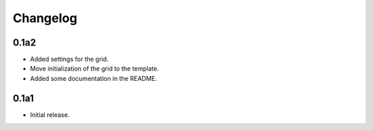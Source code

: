 Changelog
=========

0.1a2
-----

* Added settings for the grid.
* Move initialization of the grid to the template.
* Added some documentation in the README.


0.1a1
-----

* Initial release.
